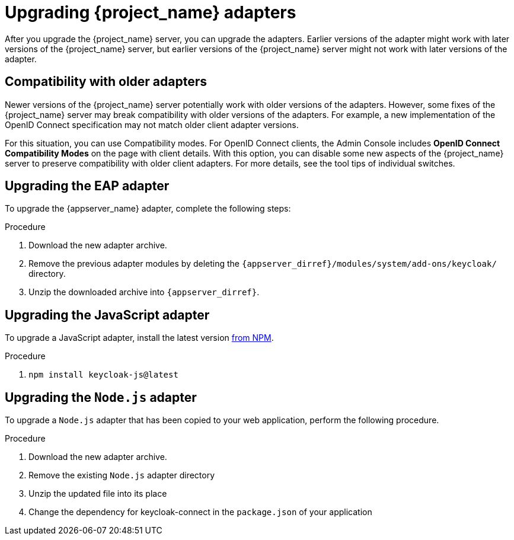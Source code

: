 = Upgrading {project_name} adapters

[[_upgrade_adapters]]

After you upgrade the {project_name} server, you can upgrade the adapters. Earlier versions of the
adapter might work with later versions of the {project_name} server, but earlier versions of the {project_name} server might not
work with later versions of the adapter.

[[_compatibility_with_older_adapters]]
== Compatibility with older adapters

Newer versions of the {project_name} server potentially work with older versions of the adapters.
However, some fixes of the {project_name} server may break compatibility with older versions
of the adapters. For example, a new implementation of the OpenID Connect specification may not match older client adapter versions.

For this situation, you can use Compatibility modes. For OpenID Connect clients, the Admin Console includes *OpenID Connect Compatibility Modes* on the page with client details. With this option, you can disable some new aspects of the {project_name} server
to preserve compatibility with older client adapters. For more details, see the tool tips of individual switches.

[[_upgrade_eap_adapter]]
== Upgrading the EAP adapter

To upgrade the {appserver_name} adapter, complete the following steps:

.Procedure
. Download the new adapter archive.
. Remove the previous adapter modules by deleting the `{appserver_dirref}/modules/system/add-ons/keycloak/` directory.
. Unzip the downloaded archive into `{appserver_dirref}`.

[[_upgrade_js_adapter]]
== Upgrading the JavaScript adapter

To upgrade a JavaScript adapter, install the latest version https://www.npmjs.com/package/keycloak-js[from NPM].

.Procedure
. `npm install keycloak-js@latest`


[[_upgrade_nodejs_adapter]]
== Upgrading the `Node.js` adapter

To upgrade a `Node.js` adapter that has been copied to your web application, perform the following procedure.

.Procedure
. Download the new adapter archive.
. Remove the existing `Node.js` adapter directory
. Unzip the updated file into its place
. Change the dependency for keycloak-connect in the `package.json` of your application
